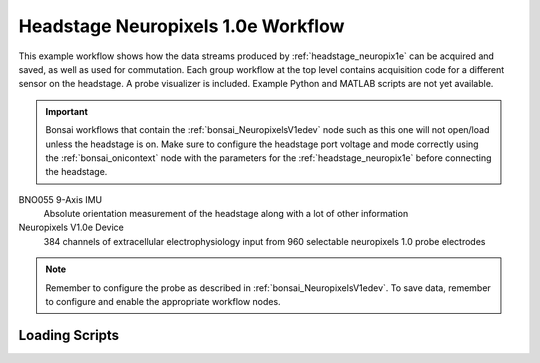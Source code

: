 .. _bonsai_headstage_neuropix1e:

Headstage Neuropixels 1.0e Workflow
===============================
This example workflow shows how the data streams produced by
:ref:`headstage_neuropix1e` can be acquired and saved, as well as used for commutation. Each group workflow at the top
level contains acquisition code for a different sensor on the headstage. A probe visualizer is included. Example Python and MATLAB scripts are not yet available. 

.. important:: \Bonsai workflows that contain the :ref:`bonsai_NeuropixelsV1edev` node such as this one will not
    open/load unless the headstage is on. Make sure to configure the headstage port voltage and mode correctly using the :ref:`bonsai_onicontext` node with the parameters for the :ref:`headstage_neuropix1e` before connecting the headstage.
    
.. raw:: html

    {% with static_path = '../../../_static', name = 'HeadstageNeuropixelsV1e' %}
        {% include 'workflow.html' %}
    {% endwith %}


BNO055 9-Axis IMU
    Absolute orientation measurement of the headstage along with a lot of other information

Neuropixels V1.0e Device
    384 channels of extracellular electrophysiology input from 960 selectable neuropixels 1.0 probe electrodes

.. note:: \Remember to configure the probe as described in :ref:`bonsai_NeuropixelsV1edev`. To save data, remember to configure and enable the appropriate workflow nodes.
    
Loading Scripts
--------------------------
.. todo:: Document.
